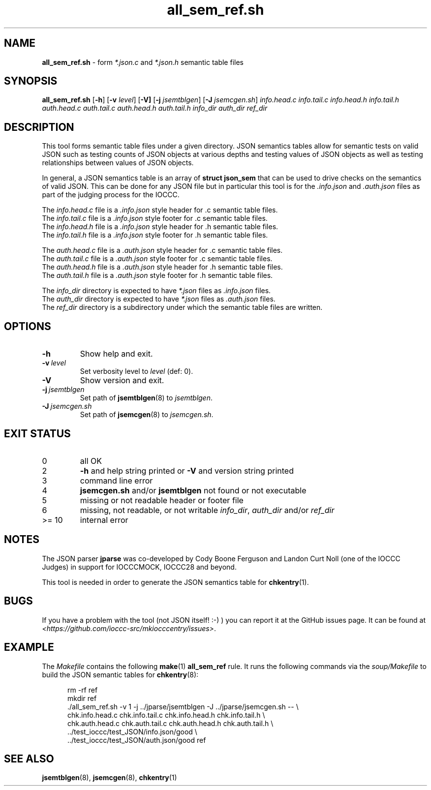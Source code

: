 .\" section 8 man page for all_sem_ref.sh
.\"
.\" This man page was first written by Cody Boone Ferguson for the IOCCC
.\" in 2022.
.\"
.\" Humour impairment is not virtue nor is it a vice, it's just plain
.\" wrong: almost as wrong as JSON spec mis-features and C++ obfuscation! :-)
.\"
.\" "Share and Enjoy!"
.\"     --  Sirius Cybernetics Corporation Complaints Division, JSON spec department. :-)
.\"
.TH all_sem_ref.sh 8 "30 January 2023" "all_sem_ref.sh" "IOCCC tools"
.SH NAME
.B all_sem_ref.sh
\- form
.I *.json.c
and
.I *.json.h
semantic table files
.SH SYNOPSIS
.B all_sem_ref.sh
.RB [\| \-h \|]
.RB [\| \-v
.IR level \|]
.RB [\| \-V]
.RB [\| \-j
.IR jsemtblgen \|]
.RB [\| \-J
.IR jsemcgen.sh \|]
.I info.head.c
.I info.tail.c
.I info.head.h
.I info.tail.h
.I auth.head.c
.I auth.tail.c
.I auth.head.h
.I auth.tail.h
.I info_dir
.I auth_dir
.I ref_dir
.SH DESCRIPTION
This tool forms semantic table files under a given directory.
JSON semantics tables allow for semantic tests on valid JSON such as testing counts of JSON objects at various depths and testing values of JSON objects as well as testing relationships between values of JSON objects.
.PP
In general, a JSON semantics table is an array of
.B struct json_sem
that can be used to drive checks on the semantics of valid JSON.
This can be done for any JSON file but in particular this tool is for the
.I .info.json
and
.I .auth.json
files as part of the judging process for the IOCCC.
.PP
The
.I info.head.c
file is a
.I .info.json
style header for .c semantic table files.
.br
The
.I info.tail.c
file is a
.I .info.json
style footer for .c semantic table files.
.br
The
.I info.head.h
file is a
.I .info.json
style header for .h semantic table files.
.br
The
.I info.tail.h
file is a
.I .info.json
style footer for .h semantic table files.
.PP
The
.I auth.head.c
file is a
.I .auth.json
style header for .c semantic table files.
.br
The
.I auth.tail.c
file is a
.I .auth.json
style footer for .c semantic table files.
.br
The
.I auth.head.h
file is a
.I .auth.json
style header for .h semantic table files.
.br
The
.I auth.tail.h
file is a
.I .auth.json
style footer for .h semantic table files.
.PP
The
.I info_dir
directory is expected to have
.I *.json
files as
.I .info.json
files.
.br
The
.I auth_dir
directory is expected to have
.I *.json
files as
.I .auth.json
files.
.br
The
.I ref_dir
directory is a subdirectory under which the semantic table files are written.
.SH OPTIONS
.TP
.B \-h
Show help and exit.
.TP
.BI \-v\  level
Set verbosity level to
.I level
(def: 0).
.TP
.B \-V
Show version and exit.
.TP
.BI \-j\  jsemtblgen
Set path of
.BR jsemtblgen (8)
to
.IR jsemtblgen .
.TP
.BI \-J\  jsemcgen.sh
Set path of
.BR jsemcgen (8)
to
.IR jsemcgen.sh .
.SH EXIT STATUS
.TP
0
all OK
.TQ
2
.B \-h
and help string printed or
.B \-V
and version string printed
.TQ
3
command line error
.TQ
4
.B jsemcgen.sh
and/or
.B jsemtblgen
not found or not executable
.TQ
5
missing or not readable header or footer file
.TQ
6
missing, not readable, or not writable
.IR info_dir ,
.I auth_dir
and/or
.I ref_dir
.TQ
>= 10
internal error
.SH NOTES
.PP
The JSON parser
.B jparse
was co\-developed by Cody Boone Ferguson and Landon Curt Noll (one of the IOCCC Judges) in support for IOCCCMOCK, IOCCC28 and beyond.
.PP
This tool is needed in order to generate the JSON semantics table for
.BR chkentry (1).
.SH BUGS
If you have a problem with the tool (not JSON itself! :\-) ) you can report it at the GitHub issues page.
It can be found at
.br
.IR \<https://github.com/ioccc\-src/mkiocccentry/issues\> \|.
.SH EXAMPLE
The
.I Makefile
contains the following
.BR make (1)
.B all_sem_ref
rule.
It runs the following commands via the
.I soup/Makefile
to build the JSON semantic tables for
.BR chkentry (8):
.sp 1
.in +0.5i
.nf
rm -rf ref
mkdir ref
\&./all_sem_ref.sh \-v 1 \-j ../jparse/jsemtblgen \-J ../jparse/jsemcgen.sh -- \\
    chk.info.head.c chk.info.tail.c chk.info.head.h chk.info.tail.h \\
    chk.auth.head.c chk.auth.tail.c chk.auth.head.h chk.auth.tail.h \\
    ../test_ioccc/test_JSON/info.json/good \\
    ../test_ioccc/test_JSON/auth.json/good ref
.fi
.in -0.5i
.SH SEE ALSO
.BR jsemtblgen (8),
.BR jsemcgen (8),
.BR chkentry (1)
